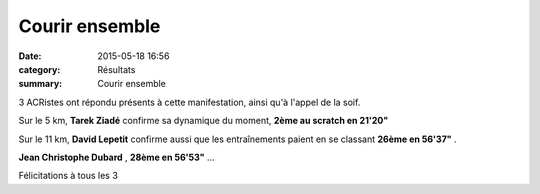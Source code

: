 Courir ensemble
===============

:date: 2015-05-18 16:56
:category: Résultats
:summary: Courir ensemble

|Courir ensemble|

3 ACRistes ont répondu présents à cette manifestation, ainsi qu'à l'appel de la soif.


Sur le 5 km, **Tarek Ziadé**  confirme sa dynamique du moment, **2ème au scratch en 21'20"**


Sur le 11 km, **David Lepetit**  confirme aussi que les entraînements paient en se classant **26ème en 56'37"** .


**Jean Christophe Dubard** , **28ème en 56'53"** ...


Félicitations à tous les 3

.. |Courir ensemble| image:: http://assets.acr-dijon.org/old/httpimgover-blog-kiwicom149288520150518-ob_2205c0_img-20150516-165036-21.jpg
